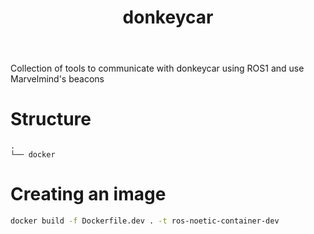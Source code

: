 #+title: donkeycar


Collection of tools to communicate with donkeycar using ROS1 and use Marvelmind's beacons
* Structure
#+begin_src bash :results output :exports results
tree -d -L 1 --noreport
#+end_src

#+RESULTS:
: .
: └── docker


* Creating an image

#+begin_src bash
docker build -f Dockerfile.dev . -t ros-noetic-container-dev
#+end_src
